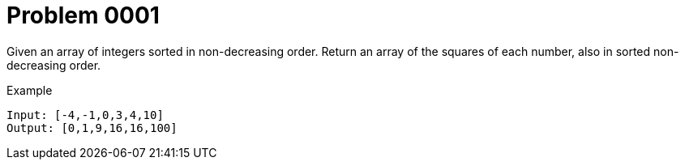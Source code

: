 = Problem 0001

Given an array of integers sorted in non-decreasing order.
Return an array of the squares of each number, also in sorted non-decreasing order.

.Example
[source]
----
Input: [-4,-1,0,3,4,10]
Output: [0,1,9,16,16,100]
----
